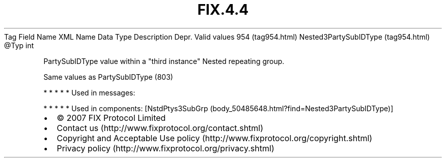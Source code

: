 .TH FIX.4.4 "" "" "Tag #954"
Tag
Field Name
XML Name
Data Type
Description
Depr.
Valid values
954 (tag954.html)
Nested3PartySubIDType (tag954.html)
\@Typ
int
.PP
PartySubIDType value within a "third instance" Nested repeating
group.
.PP
Same values as PartySubIDType (803)
.PP
   *   *   *   *   *
Used in messages:
.PP
   *   *   *   *   *
Used in components:
[NstdPtys3SubGrp (body_50485648.html?find=Nested3PartySubIDType)]

.PD 0
.P
.PD

.PP
.PP
.IP \[bu] 2
© 2007 FIX Protocol Limited
.IP \[bu] 2
Contact us (http://www.fixprotocol.org/contact.shtml)
.IP \[bu] 2
Copyright and Acceptable Use policy (http://www.fixprotocol.org/copyright.shtml)
.IP \[bu] 2
Privacy policy (http://www.fixprotocol.org/privacy.shtml)
